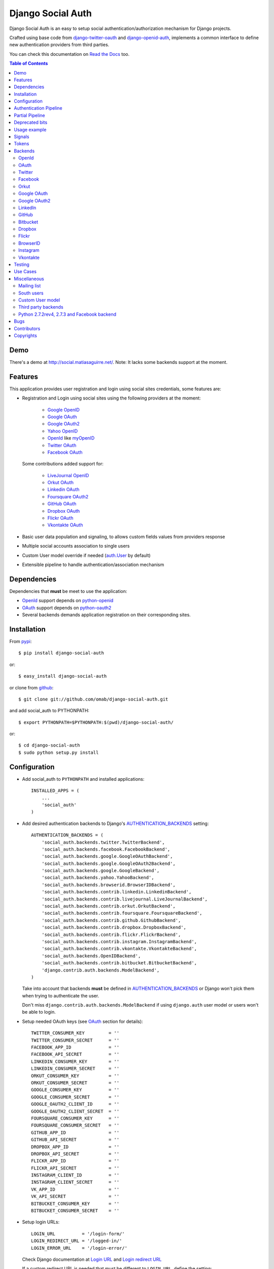 Django Social Auth
==================

Django Social Auth is an easy to setup social authentication/authorization
mechanism for Django projects.

Crafted using base code from django-twitter-oauth_ and django-openid-auth_,
implements a common interface to define new authentication providers from
third parties.

You can check this documentation on `Read the Docs`_ too.

.. contents:: Table of Contents

Demo
----

There's a demo at http://social.matiasaguirre.net/.
Note: It lacks some backends support at the moment.

Features
--------

This application provides user registration and login using social sites
credentials, some features are:

- Registration and Login using social sites using the following providers
  at the moment:

    * `Google OpenID`_
    * `Google OAuth`_
    * `Google OAuth2`_
    * `Yahoo OpenID`_
    * OpenId_ like myOpenID_
    * `Twitter OAuth`_
    * `Facebook OAuth`_

  Some contributions added support for:

    * `LiveJournal OpenID`_
    * `Orkut OAuth`_
    * `Linkedin OAuth`_
    * `Foursquare OAuth2`_
    * `GitHub OAuth`_
    * `Dropbox OAuth`_
    * `Flickr OAuth`_
    * `Vkontakte OAuth`_

- Basic user data population and signaling, to allows custom fields values
  from providers response

- Multiple social accounts association to single users

- Custom User model override if needed (`auth.User`_ by default)

- Extensible pipeline to handle authentication/association mechanism

Dependencies
------------

Dependencies that **must** be meet to use the application:

- OpenId_ support depends on python-openid_

- OAuth_ support depends on python-oauth2_

- Several backends demands application registration on their corresponding
  sites.

Installation
------------

From pypi_::

    $ pip install django-social-auth

or::

    $ easy_install django-social-auth

or clone from github_::

    $ git clone git://github.com/omab/django-social-auth.git

and add social_auth to PYTHONPATH::

    $ export PYTHONPATH=$PYTHONPATH:$(pwd)/django-social-auth/

or::

    $ cd django-social-auth
    $ sudo python setup.py install

Configuration
-------------

- Add social_auth to ``PYTHONPATH`` and installed applications::

    INSTALLED_APPS = (
        ...
        'social_auth'
    )

- Add desired authentication backends to Django's AUTHENTICATION_BACKENDS_ setting::

    AUTHENTICATION_BACKENDS = (
        'social_auth.backends.twitter.TwitterBackend',
        'social_auth.backends.facebook.FacebookBackend',
        'social_auth.backends.google.GoogleOAuthBackend',
        'social_auth.backends.google.GoogleOAuth2Backend',
        'social_auth.backends.google.GoogleBackend',
        'social_auth.backends.yahoo.YahooBackend',
        'social_auth.backends.browserid.BrowserIDBackend',
        'social_auth.backends.contrib.linkedin.LinkedinBackend',
        'social_auth.backends.contrib.livejournal.LiveJournalBackend',
        'social_auth.backends.contrib.orkut.OrkutBackend',
        'social_auth.backends.contrib.foursquare.FoursquareBackend',
        'social_auth.backends.contrib.github.GithubBackend',
        'social_auth.backends.contrib.dropbox.DropboxBackend',
        'social_auth.backends.contrib.flickr.FlickrBackend',
        'social_auth.backends.contrib.instagram.InstagramBackend',
        'social_auth.backends.contrib.vkontakte.VkontakteBackend',
        'social_auth.backends.OpenIDBackend',
        'social_auth.backends.contrib.bitbucket.BitbucketBackend',
        'django.contrib.auth.backends.ModelBackend',
    )

  Take into account that backends **must** be defined in AUTHENTICATION_BACKENDS_
  or Django won't pick them when trying to authenticate the user.

  Don't miss ``django.contrib.auth.backends.ModelBackend`` if using ``django.auth``
  user model or users won't be able to login.

- Setup needed OAuth keys (see OAuth_ section for details)::

    TWITTER_CONSUMER_KEY         = ''
    TWITTER_CONSUMER_SECRET      = ''
    FACEBOOK_APP_ID              = ''
    FACEBOOK_API_SECRET          = ''
    LINKEDIN_CONSUMER_KEY        = ''
    LINKEDIN_CONSUMER_SECRET     = ''
    ORKUT_CONSUMER_KEY           = ''
    ORKUT_CONSUMER_SECRET        = ''
    GOOGLE_CONSUMER_KEY          = ''
    GOOGLE_CONSUMER_SECRET       = ''
    GOOGLE_OAUTH2_CLIENT_ID      = ''
    GOOGLE_OAUTH2_CLIENT_SECRET  = ''
    FOURSQUARE_CONSUMER_KEY      = ''
    FOURSQUARE_CONSUMER_SECRET   = ''
    GITHUB_APP_ID                = ''
    GITHUB_API_SECRET            = ''
    DROPBOX_APP_ID               = ''
    DROPBOX_API_SECRET           = ''
    FLICKR_APP_ID                = ''
    FLICKR_API_SECRET            = ''
    INSTAGRAM_CLIENT_ID          = ''
    INSTAGRAM_CLIENT_SECRET      = ''
    VK_APP_ID                    = ''
    VK_API_SECRET                = ''
    BITBUCKET_CONSUMER_KEY       = ''
    BITBUCKET_CONSUMER_SECRET    = ''

- Setup login URLs::

    LOGIN_URL          = '/login-form/'
    LOGIN_REDIRECT_URL = '/logged-in/'
    LOGIN_ERROR_URL    = '/login-error/'

  Check Django documentation at `Login URL`_ and `Login redirect URL`_

  If a custom redirect URL is needed that must be different to ``LOGIN_URL``,
  define the setting::

    SOCIAL_AUTH_LOGIN_REDIRECT_URL = '/another-login-url/'

  A different URL could be defined for newly registered users::

    SOCIAL_AUTH_NEW_USER_REDIRECT_URL = '/new-users-redirect-url/'

  or for newly associated accounts::

    SOCIAL_AUTH_NEW_ASSOCIATION_REDIRECT_URL = '/new-association-redirect-url/'

  or for account disconnections::

    SOCIAL_AUTH_DISCONNECT_REDIRECT_URL = '/account-disconnected-redirect-url/'

  Users will be redirected to ``LOGIN_ERROR_URL`` in case of error or user
  cancellation on some backends. This URL can be override by this setting::

    SOCIAL_AUTH_BACKEND_ERROR_URL = '/new-error-url/'

- Configure authentication and association complete URL names to avoid
  possible clashes::

    SOCIAL_AUTH_COMPLETE_URL_NAME  = 'socialauth_complete'
    SOCIAL_AUTH_ASSOCIATE_URL_NAME = 'socialauth_associate_complete'

- Add URLs entries::

    urlpatterns = patterns('',
        ...
        url(r'', include('social_auth.urls')),
        ...
    )

  All ``django-social-auth`` URLs names have ``socialauth_`` prefix.

- Define context processors if needed::

    TEMPLATE_CONTEXT_PROCESSORS = (
        ...
        'social_auth.context_processors.social_auth_by_name_backends',
        'social_auth.context_processors.social_auth_backends',
        'social_auth.context_processors.social_auth_by_type_backends',
    )

  * ``social_auth_by_name_backends``:
    Adds a ``social_auth`` dict where each key is a provider name and its value
    is a UserSocialAuth instance if user has associated an account with that
    provider, otherwise ``None``.

  * ``social_auth_backends``:
    Adds a ``social_auth`` dict with keys are ``associated``, ``not_associated`` and
    ``backends``. ``associated`` key is a list of ``UserSocialAuth`` instances
    associated with current user. ``not_associated`` is a list of providers names
    that the current user doesn't have any association yet. ``backends`` holds
    the list of backend names supported.

  * ``social_auth_by_type_backends``:
    Simiar to ``social_auth_backends`` but each value is grouped by backend type
    ``openid``, ``oauth2`` and ``oauth``.

  Check ``social_auth.context_processors`` for details.

  **Note**:
  ``social_auth_backends`` and ``social_auth_by_type_backends`` don't play nice
  together.

- Sync database to create needed models::

    ./manage.py syncdb

- Not mandatory, but recommended::

    SOCIAL_AUTH_DEFAULT_USERNAME = 'new_social_auth_user'

  or::

    import random
    SOCIAL_AUTH_DEFAULT_USERNAME = lambda: random.choice(['Darth Vader', 'Obi-Wan Kenobi', 'R2-D2', 'C-3PO', 'Yoda'])

  in case your user layout needs to purify username on some weird way.

  Final user name will have a random UUID-generated suffix in case it's already
  taken. The UUID token max length can be changed with the setting::

    SOCIAL_AUTH_UUID_LENGTH = 16

- Backends will store extra values from response by default, set this to False
  to avoid such behavior::

    SOCIAL_AUTH_EXTRA_DATA = False

  Also more extra values will be stored if defined, details about this setting
  are listed below on OpenId and OAuth sections.

  Session expiration time is an special value, it's recommended to define::

    SOCIAL_AUTH_EXPIRATION = 'expires'

  and use such setting name where expiration times are returned. View that
  completes login process will set session expiration time using this name if
  it's present or ``expires`` by default. Expiration configuration can be disabled
  with setting::

    SOCIAL_AUTH_SESSION_EXPIRATION = False

- It's possible to override the used ``User`` model if needed::

    SOCIAL_AUTH_USER_MODEL = 'myapp.CustomUser'

  This class **must** have a custom `Model Manager`_ with a ``create_user`` method
  that resembles the one on `auth.UserManager`_.

  Also, it's highly recommended that this class define the following fields::

    username   = CharField(...)
    last_login = DateTimeField(blank=True)
    is_active  = BooleanField(...)

  and the method::

    is_authenticated():
        ...

  These are needed to ensure a better ``django-auth`` integration, in other case
  `login_required`_ won't be usable. A warning is displayed if any of these are
  missing. By default `auth.User`_ is used.

  Check example application for implementation details, but first, please take
  a look to `User Profiles`_, it might be what you were looking for.

  It's possible to disable user creations by ``django-social-auth`` with::

      SOCIAL_AUTH_CREATE_USERS = False

  It is also possible to associate multiple user accounts with a single email
  address, set value as True to enable, otherwise set as False to disable.
  This behavior is enabled by default (True) unless specifically set::

      SOCIAL_AUTH_ASSOCIATE_BY_MAIL = False

- You can send extra parameters on auth process by defining settings per
  provider, example to request Facebook to show Mobile authorization page,
  define::

      FACEBOOK_AUTH_EXTRA_ARGUMENTS = {'display': 'touch'}

  For other providers, just define settings in the form::

      <uppercase backend name>_AUTH_EXTRA_ARGUMENTS = {...}

- Also, you can send extra parameters on request token process by defining
  settings per provider in the same way explained above but with this other
  suffix::

      <uppercase backend name>_REQUEST_TOKEN_EXTRA_ARGUMENTS = {...}

- By default the application doesn't make redirects to different domains, to
  disable this behavior::

      SOCIAL_AUTH_SANITIZE_REDIRECTS = False

- Inactive users can be redirected to a different page if this setting is
  defined::

      SOCIAL_AUTH_INACTIVE_USER_URL = '...'

  Defaults to ``LOGIN_ERROR_URL``.

- The application catches any exception and logs errors to ``logger`` or
  ``django.contrib.messagess`` application by default. But it's possible to
  override the default behavior by defining a function to process the
  exceptions using this setting::

    SOCIAL_AUTH_PROCESS_EXCEPTIONS = 'social_auth.utils.process_exceptions'

  The function parameters will ``request`` holding the current request object,
  ``backend`` with the current backend and ``err`` which is the exception
  instance.

  Recently this set of exceptions were introduce to describe the situations
  a bit more than the old ``ValueError`` usually raised::

    AuthException           - Base exception class
    AuthFailed              - Authentication failed for some reason
    AuthCanceled            - Authentication was canceled by the user
    AuthUnknownError        - An unknown error stoped the authentication
                              process
    AuthTokenError          - Unauthorized or access token error, it was
                              invalid, impossible to authenticate or user
                              removed permissions to it.
    AuthMissingParameter    - A needed parameter to continue the process was
                              missing, usually raised by the services that
                              need some POST data like myOpenID

  These are a subclass of ``ValueError`` to keep backward compatibility.

  Having tracebacks is really useful when debugging, for that purpose this
  setting was defined::

    SOCIAL_AUTH_RAISE_EXCEPTIONS = DEBUG

  It's default value is ``DEBUG``, so you need to set it to ``False`` to avoid
  tracebacks when ``DEBUG = True``.

- When your project is behind a reverse proxy that uses HTTPS the redirect URIs
  can became with the wrong schema (``http://`` instead of ``https://``), and
  might cause errors with the auth process, to force HTTPS in the final URIs
  define this setting::

    SOCIAL_AUTH_REDIRECT_IS_HTTPS = True


Some settings can be tweak by backend by adding the backend name prefix (all
uppercase and replace ``-`` with ``_``), here's the supported settings so far::

        LOGIN_ERROR_URL
        SOCIAL_AUTH_BACKEND_ERROR_URL
        SOCIAL_AUTH_NEW_ASSOCIATION_REDIRECT_URL
        SOCIAL_AUTH_DISCONNECT_REDIRECT_URL
        SOCIAL_AUTH_NEW_USER_REDIRECT_URL
        SOCIAL_AUTH_LOGIN_REDIRECT_URL
        SOCIAL_AUTH_INACTIVE_USER_URL


Authentication Pipeline
-----------------------

The final process of the authentication workflow is handled by a operations
pipeline where custom functions can be added or default items can be removed to
provide a custom behavior.

The default pipeline mimics the user creation and basic data gathering from
previous django-social-auth_ versions and a big set of settings (listed below)
that were used to alter the default behavior are now deprecated in favor of
pipeline overrides.

The default pipeline is composed by::

    (
        'social_auth.backends.pipeline.social.social_auth_user',
        'social_auth.backends.pipeline.associate.associate_by_email',
        'social_auth.backends.pipeline.user.get_username',
        'social_auth.backends.pipeline.user.create_user',
        'social_auth.backends.pipeline.social.associate_user',
        'social_auth.backends.pipeline.social.load_extra_data',
        'social_auth.backends.pipeline.user.update_user_details'
    )

But it's possible to override it by defining the setting
``SOCIAL_AUTH_PIPELINE``, for example a pipeline that won't create users, just
accept already registered ones would look like this::

    SOCIAL_AUTH_PIPELINE = (
        'social_auth.backends.pipeline.social.social_auth_user',
        'social_auth.backends.pipeline.social.associate_user',
        'social_auth.backends.pipeline.social.load_extra_data',
        'social_auth.backends.pipeline.user.update_user_details'
    )

Each pipeline function will receive the following parameters:
    * Current social authentication backend
    * User ID given by authentication provider
    * User details given by authentication provider
    * ``is_new`` flag (initialized in ``False``)
    * Any arguments passed to ``auth_complete`` backend method, default views
      pass this arguments:

      - current logged in user (if it's logged in, otherwise ``None``)
      - current request

Each pipeline entry must return a ``dict`` or ``None``, any value in the
``dict`` will be used in the ``kwargs`` argument for the next pipeline entry.

The workflow will be cut if the exception ``social_auth.backends.exceptions.StopPipeline``
is raised at any point.

If any function returns something else beside a ``dict`` or ``None``, the
workflow will be cut and the value returned immediately, this is useful to
return ``HttpReponse`` instances like ``HttpResponseRedirect``.

Partial Pipeline
----------------

It's possible to cut the pipeline process to return to the user asking for more
data and resume the process later, to accomplish this add the entry
``social_auth.backends.pipeline.misc.save_status_to_session`` (or a similar
implementation) to the pipeline setting before any entry that returns an
``HttpResponse`` instance::

    SOCIAL_AUTH_PIPELINE = (
        ...
        social_auth.backends.pipeline.misc.save_status_to_session,
        app.pipeline.redirect_to_basic_user_data_form
        ...
    )

When it's time to resume the process just redirect the user to
``/complete/<backend>/`` view. By default the pipeline will be resumed in the
next entry after ``save_status_to_session`` but this can be modified by setting
the following setting to the import path of the pipeline entry to resume
processing::

    SOCIAL_AUTH_PIPELINE_RESUME_ENTRY = 'social_auth.backends.pipeline.misc.save_status_to_session'

``save_status_to_session`` saves needed data into user session, the key can be
defined by ``SOCIAL_AUTH_PARTIAL_PIPELINE_KEY`` which default value is
``partial_pipeline``::

    SOCIAL_AUTH_PARTIAL_PIPELINE_KEY = 'partial_pipeline'

Check the `example application`_ to check a basic usage.

Deprecated bits
---------------

The following settings are deprecated in favor of pipeline functions.

- These settings should be avoided and override ``get_username`` pipeline entry
  with the desired behavior::

    SOCIAL_AUTH_FORCE_RANDOM_USERNAME
    SOCIAL_AUTH_DEFAULT_USERNAME
    SOCIAL_AUTH_UUID_LENGTH
    SOCIAL_AUTH_USERNAME_FIXER
    SOCIAL_AUTH_ASSOCIATE_URL_NAME

- User creation setting should be avoided and remove the entry ``create_user``
  from pipeline instead::

    SOCIAL_AUTH_CREATE_USERS

- Automatic data update should be stopped by overriding ``update_user_details``
  pipeline entry instead of using this setting::

    SOCIAL_AUTH_CHANGE_SIGNAL_ONLY

- Extra data retrieval from providers should be stopped by removing
  ``load_extra_data`` from pipeline instead of using this setting::

    SOCIAL_AUTH_EXTRA_DATA

- Automatic email association should be avoided by removing
  ``associate_by_email`` pipeline entry instead of using this setting::

    SOCIAL_AUTH_ASSOCIATE_BY_MAIL

- Associate URLs are deprecated since the login ones can handle the case, this
  avoids issues where providers check the redirect URI and redirects to the
  configured value in the application. So, from now on a single entry point is
  recommended being::

        /<social auth path>/login/<backend>/

  And to complete the process::

        /<social auth path>/complete/<backend>/


Usage example
-------------

Authentication process starts with ``socialauth_begin`` URL.

Template code example::

    <ul>
      <li>
        <a href="{% url socialauth_begin 'twitter' %}">Enter using Twitter</a>
      </li>
      <li>
        <a href="{% url socialauth_begin 'facebook' %}">Enter using Facebook</a>
      </li>
    </ul>

In the example above we assume that Twitter and Facebook authentication backends enabled, and following settings provided::

    TWITTER_CONSUMER_KEY = 'real key here'
    TWITTER_CONSUMER_SECRET = 'real secret here'
    FACEBOOK_APP_ID = 'real id here'
    FACEBOOK_API_SECRET = 'real secret here'

Signals
-------

A ``pre_update`` signal is sent when user data is about to be updated with new
values from authorization service provider, this apply to new users and already
existent ones. This is useful to update custom user fields or `User Profiles`_,
for example, to store user gender, location, etc. Example::

    from social_auth.signals import pre_update
    from social_auth.backends.facebook import FacebookBackend

    def facebook_extra_values(sender, user, response, details, **kwargs):
        user.gender = response.get('gender')
        return True

    pre_update.connect(facebook_extra_values, sender=FacebookBackend)

New data updating is made automatically but could be disabled and left only to
signal handler if this setting value is set to True::

    SOCIAL_AUTH_CHANGE_SIGNAL_ONLY = False

Take into account that when defining a custom ``User`` model and declaring signal
handler in ``models.py``, the imports and handler definition **must** be made
after the custom ``User`` model is defined or circular imports issues will be
raised.

Also a new-user signal (``socialauth_registered``) is sent when new accounts are
created::

    from social_auth.signals import socialauth_registered

    def new_users_handler(sender, user, response, details, **kwargs):
        user.is_new = True
        return False

    socialauth_registered.connect(new_users_handler, sender=None)


Tokens
------

Almost every service covered provide some kind of API that is protected with
``access_token`` or token pairs (like `Twitter OAuth keys`_). These tokens are
gathered by the authentication mechanism and stored in
``UserSocialAuth.extra_data``.

``UserSocialAuth`` has a property named ``tokens`` to easilly access this
useful values, it will return a dictionary containing the tokens values.
A simple usage example::

    >>> from pprint import pprint
    >>> from social_auth.models import UserSocialAuth
    >>> instance = UserSocialAuth.objects.filter(provider='twitter').get(...)
    >>> pprint(instance.tokens)
    {u'oauth_token': u'xxxxxxxxxxxxxxxxxxxxxxxxxxxxxxxxxxxxxxxxxxxxxxxxxx',
     u'oauth_token_secret': u'yyyyyyyyyyyyyyyyyyyyyyyyyyyyyyyyyyyyyyyyyyy'}
    >>> instance = UserSocialAuth.objects.filter(provider='facebook').get(...)
    >>> pprint(instance.tokens)
    {u'access_token': u'xxxxxxxxxxxxxxxxxxxxxxxxxxxxxxxxxxxxxxxxxxxxxxxxxxxx'}


Backends
--------

OpenId
^^^^^^

OpenId_ support is simpler to implement than OAuth_. Google and Yahoo
providers are supported by default, others are supported by POST method
providing endpoint URL.

OpenId_ backends can store extra data in ``UserSocialAuth.extra_data`` field
by defining a set of values names to retrieve from any of the used schemas,
``AttributeExchange`` and ``SimpleRegistration``. As their keywords differ we
need two settings.

Settings is per backend, so we have two possible values for each one. Name
is dynamically checked using uppercase backend name as prefix::

    <uppercase backend name>_SREG_EXTRA_DATA
    <uppercase backend name>_AX_EXTRA_DATA

Example::

    GOOGLE_SREG_EXTRA_DATA = [(..., ...)]
    GOOGLE_AX_EXTRA_DATA = [(..., ...)]

Settings must be a list of tuples mapping value name in response and value
alias used to store. A third value (boolean) is supported to, it's purpose is
to signal if the value should be discarded if it evaluates to ``False``, this
is to avoid replacing old (needed) values when they don't form part of current
response. If not present, then this check is avoided and the value will replace
any data.

OAuth
^^^^^

OAuth_ communication demands a set of keys exchange to validate the client
authenticity prior to user approbation. Twitter, Facebook and Orkut
facilitates these keys by application registration, Google works the same,
but provides the option for unregistered applications.

Check next sections for details.

OAuth_ backends also can store extra data in ``UserSocialAuth.extra_data``
field by defining a set of values names to retrieve from service response.

Settings is per backend and it's name is dynamically checked using uppercase
backend name as prefix::

    <uppercase backend name>_EXTRA_DATA

Example::

    FACEBOOK_EXTRA_DATA = [(..., ...)]

Settings must be a list of tuples mapping value name in response and value
alias used to store. A third value (boolean) is supported to, it's purpose is
to signal if the value should be discarded if it evaluates to ``False``, this
is to avoid replacing old (needed) values when they don't form part of current
response. If not present, then this check is avoided and the value will replace
any data.


Twitter
^^^^^^^

Twitter offers per application keys named ``Consumer Key`` and ``Consumer Secret``.
To enable Twitter these two keys are needed. Further documentation at
`Twitter development resources`_:

- Register a new application at `Twitter App Creation`_,

- mark the "Yes, use Twitter for login" checkbox, and

- fill ``Consumer Key`` and ``Consumer Secret`` values::

      TWITTER_CONSUMER_KEY
      TWITTER_CONSUMER_SECRET

- You need to specify an URL callback or the application will be marked as
  Client type instead of the Browser. Almost any dummy value will work if
  you plan some test.

Facebook
^^^^^^^^

Facebook works similar to Twitter but it's simpler to setup and redirect URL
is passed as a parameter when issuing an authorization. Further documentation
at `Facebook development resources`_:

- Register a new application at `Facebook App Creation`_, and

- fill ``App Id`` and ``App Secret`` values in values::

      FACEBOOK_APP_ID
      FACEBOOK_API_SECRET

- Define ``FACEBOOK_EXTENDED_PERMISSIONS`` to get extra permissions from facebook.
  NOTE: to get users' email addresses, you must request the 'email' permission::

     FACEBOOK_EXTENDED_PERMISSIONS = ['email']


  Take into account that Facebook doesn't return user email by default, this
  setting is needed if email is required::

     FACEBOOK_EXTENDED_PERMISSIONS = ['email']

- Define ``FACEBOOK_PROFILE_EXTRA_PARAMS`` to pass extra parameters to
  https://graph.facebook.com/me when gathering the user profile data, like::

    FACEBOOK_PROFILE_EXTRA_PARAMS = {'locale': 'ru_RU'}

If you define a redirect URL in Facebook setup page, be sure to not define
http://127.0.0.1:8000 or http://localhost:8000 because it won't work when
testing. Instead I define http://myapp.com and setup a mapping on /etc/hosts
or use dnsmasq_.

Orkut
^^^^^

Orkut offers per application keys named ``Consumer Key`` and ``Consumer Secret``.
To enable Orkut these two keys are needed.

Check `Google support`_ and `Orkut API`_ for details on getting
your consumer_key and consumer_secret keys.

- fill ``Consumer Key`` and ``Consumer Secret`` values::

      ORKUT_CONSUMER_KEY
      ORKUT_CONSUMER_SECRET

- add any needed extra data to::

      ORKUT_EXTRA_DATA = ''

- configure extra scopes in::

      ORKUT_EXTRA_SCOPES = [...]

Google OAuth
^^^^^^^^^^^^

Google provides ``Consumer Key`` and ``Consumer Secret`` keys to registered
applications, but also allows unregistered application to use their authorization
system with, but beware that this method will display a security banner to the
user telling that the application is not trusted.

Check `Google OAuth`_ and make your choice.

- fill ``Consumer Key`` and ``Consumer Secret`` values::

      GOOGLE_CONSUMER_KEY
      GOOGLE_CONSUMER_SECRET

anonymous values will be used if not configured as described in their
`OAuth reference`_

- configure the display name to be used in the "grant permissions" dialog
  that Google will display to users in::

      GOOGLE_DISPLAY_NAME = ''

  shows 'Social Auth' by default, but that might not suite your application.

- setup any needed extra scope in::

      GOOGLE_OAUTH_EXTRA_SCOPE = [...]

Check which applications can be included in their `Google Data Protocol Directory`_

Google OAuth2
^^^^^^^^^^^^^

Recently Google launched OAuth2 support following the definition at `OAuth2 draft`.
It works in a similar way to plain OAuth mechanism, but developers **must** register
an application and apply for a set of keys. Check `Google OAuth2`_ document for details.

**Note**:
  This support is experimental as Google implementation may change and OAuth2 is still
  a draft.

To enable OAuth2 support:

- fill ``Client ID`` and ``Client Secret`` settings, these values can be obtained
  easily as described on `OAuth2 Registering`_ doc::

      GOOGLE_OAUTH2_CLIENT_ID = ''
      GOOGLE_OAUTH2_CLIENT_SECRET = ''

  previous name ``GOOGLE_OAUTH2_CLIENT_KEY`` is supported for backward
  compatibility.

- scopes are shared between OAuth mechanisms::

      GOOGLE_OAUTH_EXTRA_SCOPE = [...]

Check which applications can be included in their `Google Data Protocol Directory`_

LinkedIn
^^^^^^^^

LinkedIn setup is similar to any other OAuth service. To request extra fields
using `LinkedIn fields selectors`_ just define the setting::

    LINKEDIN_EXTRA_FIELD_SELECTORS = [...]

with the needed fields selectors, also define LINKEDIN_EXTRA_DATA properly, that
way the values will be stored in ``UserSocialAuth.extra_data`` field.

By default ``id``, ``first-name`` and ``last-name`` are requested and stored.

GitHub
^^^^^^

GitHub works similar to Facebook (OAuth).

- Register a new application at `GitHub Developers`_, set your site domain as
  the callback URL or it might cause some troubles when associating accounts,

- Fill ``App Id`` and ``App Secret`` values in the settings::

    GITHUB_APP_ID = ''
    GITHUB_API_SECRET = ''

- Also it's possible to define extra permissions with::

    GITHUB_EXTENDED_PERMISSIONS = [...]

Bitbucket
^^^^^^^^^

Bitbucket works similar to Twitter (OAuth).

- Register a new application by emailing ``support@bitbucket.org`` with an
  application name and a bit of a description,

- Fill ``Consumer Key`` and ``Consumer Secret`` values in the settings::

    BITBUCKET_CONSUMER_KEY = ''
    BITBUCKET_CONSUMER_SECRET = ''

Dropbox
^^^^^^^

Dropbox uses OAuth v1.0 for authentication.

- Register a new application at `Dropbox Developers`_, and

- fill ``App Key`` and ``App Secret`` values in the settings::

    DROPBOX_APP_ID = ''
    DROPBOX_API_SECRET = ''

Flickr
^^^^^^

Flickr uses OAuth v1.0 for authentication.

- Register a new application at the `Flickr App Garden`_, and

- fill ``Key`` and ``Secret`` values in the settings::

    FLICKR_APP_ID = ''
    FLICKR_API_SECRET = ''

- Flickr might show a messages saying "Oops! Flickr doesn't recognise the
  permission set.", if encountered with this error, just define this setting::

    FLICKR_AUTH_EXTRA_ARGUMENTS = {'perms':'read'}


BrowserID
^^^^^^^^^

Support for BrowserID_ is possible by posting the ``assertion`` code to
``/complete/browserid/`` URL.

The setup doesn't need any setting, just the usual BrowserID_ javascript
include in your document and the needed mechanism to trigger the POST to
`django-social-auth`_.

Check the second "Use Case" for an implementation example.

Instagram
^^^^^^^^^

Instagram uses OAuth v2 for Authentication

- Register a new application at the `Instagram API`_, and

- fill ``Client Id`` and ``Client Secret`` values in the settings::

      INSTAGRAM_CLIENT_ID = ''
      INSTAGRAM_CLIENT_SECRET = ''

.. note::

    Instagram only allows one callback url so you'll have to change your urls.py to
    accomodate both ``/complete`` and ``/associate`` routes, for example by having
    a single ``/associate`` url which takes a ``?complete=true`` parameter for the
    cases when you want to complete rather than associate.

Vkontakte
^^^^^^^^^

Vkontakte uses OAuth v2 for Authentication

- Register a new application at the `Vkontakte API`_, and

- fill ``App Id`` and ``Api Secret`` values in the settings::

      VK_APP_ID = ''
      VK_API_SECRET = ''

- Define VK_EXTRA_DATA to pass extra fields when gathering the user profile data, like::

      VK_EXTRA_DATA = 'photo,country'

- Also it's possible to define extra permissions with::

     VK_EXTRA_SCOPE = [...]

  See the `names of the privileges VKontakte`_.

Testing
-------

To test the application just run::

    ./manage.py test social_auth

This will run a bunch of tests, so far only login process is tested, more
will come eventually.

User accounts on the different sites are needed to run tests, configure the
credentials in the following way::

    # twitter testing
    TEST_TWITTER_USER = 'testing_account'
    TEST_TWITTER_PASSWORD = 'password_for_testing_account'

    # facebook testing
    TEST_FACEBOOK_USER = 'testing_account'
    TEST_FACEBOOK_PASSWORD = 'password_for_testing_account'

    # google testing
    TEST_GOOGLE_USER = 'testing_account@gmail.com'
    TEST_GOOGLE_PASSWORD = 'password_for_testing_account'


There's support for Selenium_ tests too on root contrib directory. To run
install selenium::

    $ pip install selenium

and create a ``test_settings.py`` copying ``test_settings.py.template`` and
fill the needed account information. Then run::

    cd contrib/tests
    ./runtests.py

Use Cases
---------
Some particular use cases are listed below.

1. Use social auth just for account association (no login)::

    urlpatterns += patterns('',
        url(r'^associate/(?P<backend>[^/]+)/$', associate,
            name='socialauth_associate_begin'),
        url(r'^associate/complete/(?P<backend>[^/]+)/$', associate_complete,
            name='socialauth_associate_complete'),
        url(r'^disconnect/(?P<backend>[^/]+)/$', disconnect,
            name='socialauth_disconnect'),
        url(r'^disconnect/(?P<backend>[^/]+)/(?P<association_id>[^/]+)/$',
            disconnect, name='socialauth_disconnect_individual'),
    )

2. Include a similar snippet in your page to make BrowserID_ work::

    <!-- Include BrowserID JavaScript -->
    <script src="https://browserid.org/include.js" type="text/javascript"></script>

    <!-- Define a form to send the POST data -->
    <form method="post" action="{% url socialauth_complete "browserid" %}">
        <input type="hidden" name="assertion" value="" />
        <a rel="nofollow" id="browserid" href="#">BrowserID</a>
    </form>

    <!-- Setup click handler that retieves BrowserID assertion code and sends
         POST data -->
    <script type="text/javascript">
        $(function () {
            $('#browserid').click(function (e) {
                e.preventDefault();
                var self = $(this);

                navigator.id.get(function (assertion) {
                    if (assertion) {
                        self.parent('form')
                                .find('input[type=hidden]')
                                    .attr('value', assertion)
                                    .end()
                                .submit();
                    } else {
                        alert('Some error occurred');
                    }
                });
            });
        });
    </script>

Miscellaneous
-------------

Mailing list
^^^^^^^^^^^^
Join to `django-social-auth discussion list`_ and bring any questions or suggestions
that would improve this application. Convore_ discussion group is deprecated since
the service is going to be shut down on April 1st.

South users
^^^^^^^^^^^
South_ users should add this rule to enable migrations::

    try:
        import south
        from south.modelsinspector import add_introspection_rules
        add_introspection_rules([], ["^social_auth\.fields\.JSONField"])
    except:
        pass

Custom User model
^^^^^^^^^^^^^^^^^
If defining a custom user model, do not import ``social_auth`` from any
``models.py`` that would finally import from the ``models.py`` that defines
your ``User`` class or it will make your project fail with a recursive import
because ``social_auth`` uses ``get_model()`` to retrieve your User.

Third party backends
^^^^^^^^^^^^^^^^^^^^
There's an ongoing movement to create a list of third party backends on
djangopackages.com_, so, if somebody doesn't want it's backend in the
``contrib`` directory but still wants to share, just split it in a separated
package and link it there.

Python 2.7.2rev4, 2.7.3 and Facebook backend
^^^^^^^^^^^^^^^^^^^^^^^^^^^^^^^^^^^^^^^^^^^^
Seems that this bug described in StackOverflow_ hits users using
django-social-auth_ with Python versions 2.7.2rev4 and 2.7.3 (so far) and
Facebook backend. The bug report `#315`_ explains it a bit more and shows
a workaround fit avoid it.

Bugs
----

Maybe several, please create `issues in github`_

Contributors
------------

Attributions to whom deserves:

- caioariede_ (Caio Ariede):

  - Improvements and Orkut support

- krvss_ (Stas Kravets):

  - Initial setup.py configuration

- jezdez_ (Jannis Leidel):

  - Improvements and documentation update

- alfredo_ (Alfredo Ramirez)

  - Facebook and Doc improvements

- mattucf_ (Matt Brown)

  - Twitter and OAuth improvements

- Quard_ (Vadym Zakovinko)

  - LinkedIn support

- micrypt_ (Seyi Ogunyemi)

  - OAuth2 migration

- bedspax_

  - Foursquare support

- revolunet_ (Julien Bouquillon)

  - GitHub support

- danielgtaylor_ (Daniel G. Taylor)

  - Dropbox support
  - Flickr support
  - Provider name context processor

- r4vi_ (Ravi Kotecha)

  - Instagram support

Copyrights
----------

Base work is copyrighted by:

- django-twitter-oauth::

    Original Copyright goes to Henrik Lied (henriklied)
    Code borrowed from https://github.com/henriklied/django-twitter-oauth

- django-openid-auth::

    django-openid-auth -  OpenID integration for django.contrib.auth
    Copyright (C) 2007 Simon Willison
    Copyright (C) 2008-2010 Canonical Ltd.

.. _Model Manager: http://docs.djangoproject.com/en/dev/topics/db/managers/#managers
.. _Login URL: http://docs.djangoproject.com/en/dev/ref/settings/?from=olddocs#login-url
.. _Login redirect URL: http://docs.djangoproject.com/en/dev/ref/settings/?from=olddocs#login-redirect-url
.. _AUTHENTICATION_BACKENDS: http://docs.djangoproject.com/en/dev/ref/settings/?from=olddocs#authentication-backends
.. _auth.User: http://code.djangoproject.com/browser/django/trunk/django/contrib/auth/models.py#L186
.. _auth.UserManager: http://code.djangoproject.com/browser/django/trunk/django/contrib/auth/models.py#L114
.. _login_required: http://code.djangoproject.com/browser/django/trunk/django/contrib/auth/decorators.py#L39
.. _User Profiles: http://www.djangobook.com/en/1.0/chapter12/#cn222
.. _OpenId: http://openid.net/
.. _OAuth: http://oauth.net/
.. _django-twitter-oauth: https://github.com/henriklied/django-twitter-oauth
.. _django-openid-auth: https://launchpad.net/django-openid-auth
.. _python-openid: http://pypi.python.org/pypi/python-openid/
.. _python-oauth2: https://github.com/simplegeo/python-oauth2
.. _Twitter development resources: http://dev.twitter.com/pages/auth
.. _Twitter App Creation: http://twitter.com/apps/new
.. _dnsmasq: http://www.thekelleys.org.uk/dnsmasq/doc.html
.. _Facebook development resources: http://developers.facebook.com/docs/authentication/
.. _Facebook App Creation: http://developers.facebook.com/setup/
.. _Google support: http://www.google.com/support/a/bin/answer.py?hl=en&answer=162105
.. _Orkut API:  http://code.google.com/apis/orkut/docs/rest/developers_guide_protocol.html#Authenticating
.. _Google OpenID: http://code.google.com/apis/accounts/docs/OpenID.html
.. _Google OAuth: http://code.google.com/apis/accounts/docs/OAuth.html
.. _Google OAuth2: http://code.google.com/apis/accounts/docs/OAuth2.html
.. _OAuth2 Registering: http://code.google.com/apis/accounts/docs/OAuth2.html#Registering
.. _Google Data Protocol Directory: http://code.google.com/apis/gdata/docs/directory.html
.. _OAuth2 draft: http://tools.ietf.org/html/draft-ietf-oauth-v2-10
.. _OAuth reference: http://code.google.com/apis/accounts/docs/OAuth_ref.html#SigningOAuth
.. _Yahoo OpenID: http://openid.yahoo.com/
.. _Twitter OAuth: http://dev.twitter.com/pages/oauth_faq
.. _Facebook OAuth: http://developers.facebook.com/docs/authentication/
.. _Linkedin OAuth: https://www.linkedin.com/secure/developer
.. _Orkut OAuth:  http://code.google.com/apis/orkut/docs/rest/developers_guide_protocol.html#Authenticating
.. _myOpenID: https://www.myopenid.com/
.. _LiveJournal OpenID: http://www.livejournal.com/support/faqbrowse.bml?faqid=283
.. _Foursquare OAuth2: https://developer.foursquare.com/docs/oauth.html
.. _pypi: http://pypi.python.org/pypi/django-social-auth/
.. _github: https://github.com/omab/django-social-auth
.. _issues in github: https://github.com/omab/django-social-auth/issues
.. _caioariede: https://github.com/caioariede
.. _krvss: https://github.com/krvss
.. _jezdez: https://github.com/jezdez
.. _alfredo: https://github.com/alfredo
.. _mattucf: https://github.com/mattucf
.. _Quard: https://github.com/Quard
.. _micrypt: https://github.com/micrypt
.. _r4vi: https://github.com/r4vi
.. _South: http://south.aeracode.org/
.. _bedspax: https://github.com/bedspax
.. _django-social-auth: https://github.com/omab/django-social-auth
.. _Convore: https://convore.com/
.. _Selenium: http://seleniumhq.org/
.. _LinkedIn fields selectors: http://developer.linkedin.com/docs/DOC-1014
.. _Read the Docs: http://django-social-auth.readthedocs.org/
.. _revolunet: https://github.com/revolunet
.. _GitHub OAuth: http://developer.github.com/v3/oauth/
.. _GitHub Developers: https://github.com/settings/applications/new
.. _djangopackages.com: http://djangopackages.com/grids/g/social-auth-backends/
.. _Dropbox OAuth: https://www.dropbox.com/developers_beta/reference/api
.. _Dropbox Developers: https://www.dropbox.com/developers/apps
.. _Flickr OAuth: http://www.flickr.com/services/api/
.. _Flickr App Garden: http://www.flickr.com/services/apps/create/
.. _danielgtaylor: https://github.com/danielgtaylor
.. _example application: https://github.com/omab/django-social-auth/blob/master/example/local_settings.py.template#L23
.. _BrowserID: https://browserid.org
.. _Instagram API: http://instagr.am/developer/
.. _django-social-auth discussion list: https://groups.google.com/group/django-social-auth
.. _Twitter OAuth keys: https://dev.twitter.com/docs/auth/authorizing-request
.. _Vkontakte OAuth: http://vk.com/developers.php?oid=-1&p=%D0%90%D0%B2%D1%82%D0%BE%D1%80%D0%B8%D0%B7%D0%B0%D1%86%D0%B8%D1%8F_%D1%81%D0%B0%D0%B9%D1%82%D0%BE%D0%B2
.. _names of the privileges VKontakte: http://vk.com/developers.php?oid=-1&p=%D0%9F%D1%80%D0%B0%D0%B2%D0%B0_%D0%B4%D0%BE%D1%81%D1%82%D1%83%D0%BF%D0%B0_%D0%BF%D1%80%D0%B8%D0%BB%D0%BE%D0%B6%D0%B5%D0%BD%D0%B8%D0%B9
.. _Vkontakte API: http://vk.com/developers.php
.. _StackOverflow: http://stackoverflow.com/questions/9835506/urllib-urlopen-works-on-sslv3-urls-with-python-2-6-6-on-1-machine-but-not-wit
.. _#315: https://github.com/omab/django-social-auth/issues/315
